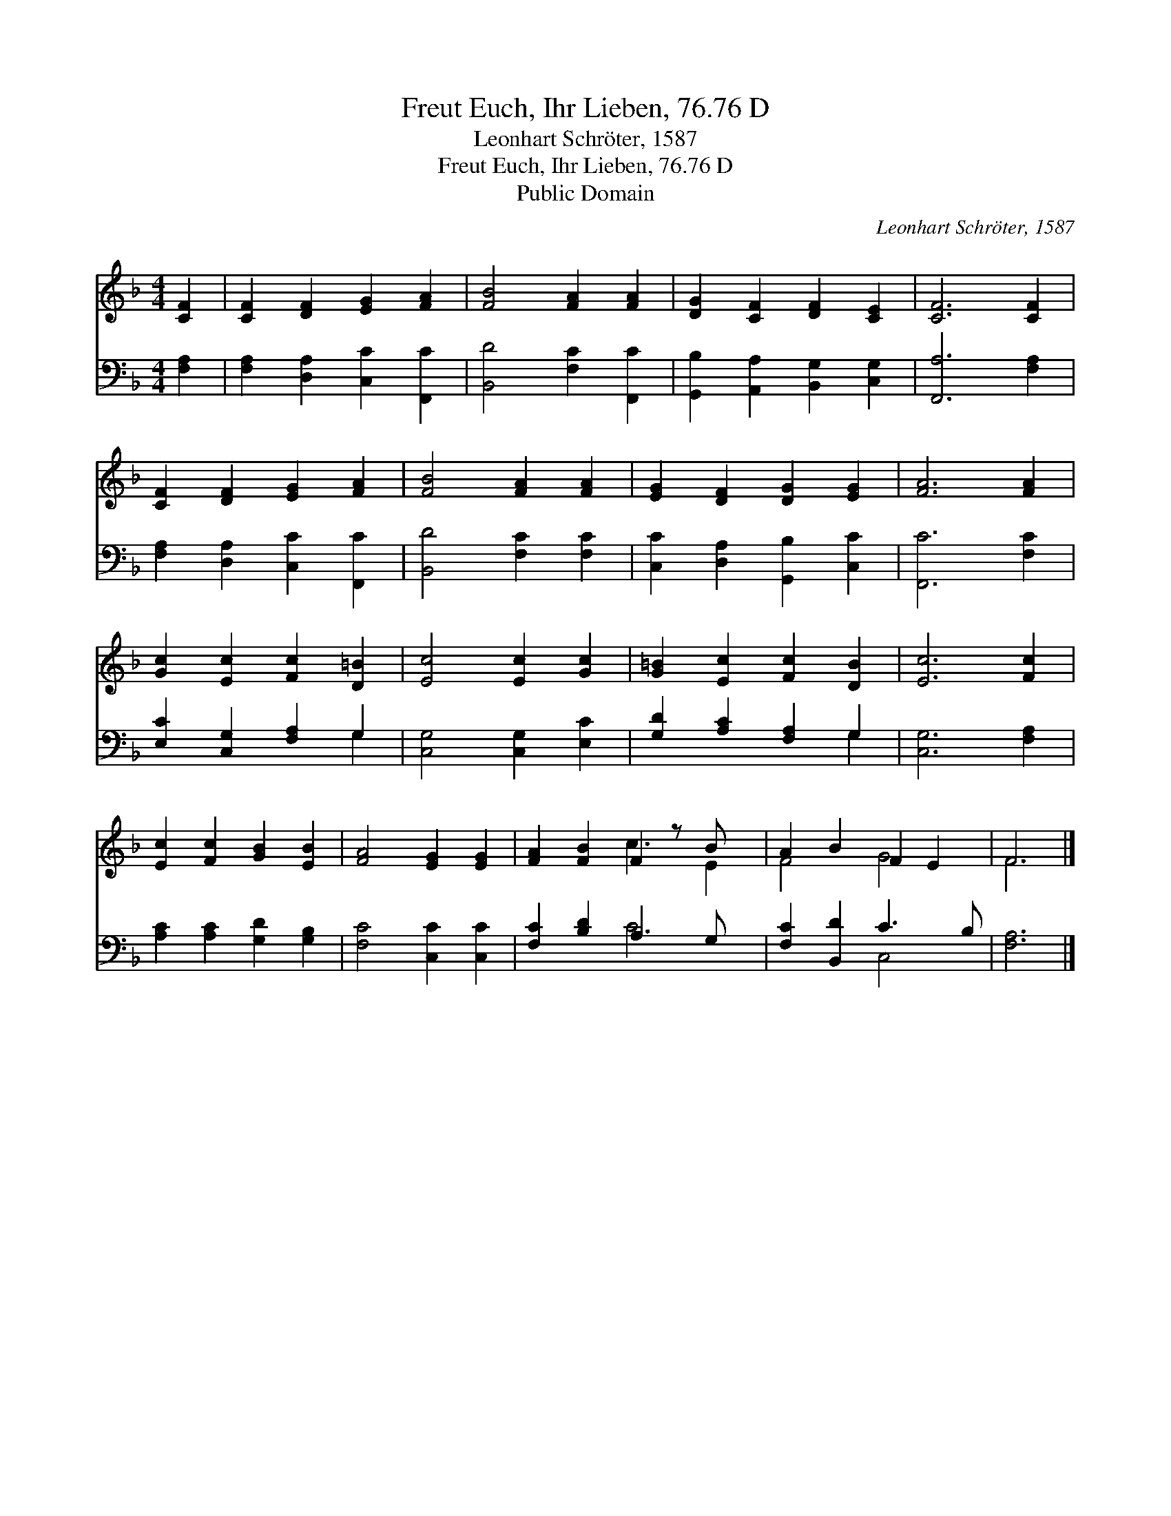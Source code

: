 X:1
T:Freut Euch, Ihr Lieben, 76.76 D
T:Leonhart Schröter, 1587
T:Freut Euch, Ihr Lieben, 76.76 D
T:Public Domain
C:Leonhart Schr&#246;ter, 1587
Z:Public Domain
%%score ( 1 2 ) ( 3 4 )
L:1/8
M:4/4
K:F
V:1 treble 
V:2 treble 
V:3 bass 
V:4 bass 
V:1
 [CF]2 | [CF]2 [DF]2 [EG]2 [FA]2 | [FB]4 [FA]2 [FA]2 | [DG]2 [CF]2 [DF]2 [CE]2 | [CF]6 [CF]2 | %5
 [CF]2 [DF]2 [EG]2 [FA]2 | [FB]4 [FA]2 [FA]2 | [EG]2 [DF]2 [DG]2 [EG]2 | [FA]6 [FA]2 | %9
 [Gc]2 [Ec]2 [Fc]2 [D=B]2 | [Ec]4 [Ec]2 [Gc]2 | [G=B]2 [Ec]2 [Fc]2 [DB]2 | [Ec]6 [Fc]2 | %13
 [Ec]2 [Fc]2 [GB]2 [EB]2 | [FA]4 [EG]2 [EG]2 | [FA]2 [FB]2 F2 z B x | A2 B2 F2 E2 | F6 |] %18
V:2
 x2 | x8 | x8 | x8 | x8 | x8 | x8 | x8 | x8 | x8 | x8 | x8 | x8 | x8 | x8 | x4 c3 E2 | F4 G4 | %17
 F6 |] %18
V:3
 [F,A,]2 | [F,A,]2 [D,A,]2 [C,C]2 [F,,C]2 | [B,,D]4 [F,C]2 [F,,C]2 | %3
 [G,,B,]2 [A,,A,]2 [B,,G,]2 [C,G,]2 | [F,,A,]6 [F,A,]2 | [F,A,]2 [D,A,]2 [C,C]2 [F,,C]2 | %6
 [B,,D]4 [F,C]2 [F,C]2 | [C,C]2 [D,A,]2 [G,,B,]2 [C,C]2 | [F,,C]6 [F,C]2 | %9
 [E,C]2 [C,G,]2 [F,A,]2 G,2 | [C,G,]4 [C,G,]2 [E,C]2 | [G,D]2 [A,C]2 [F,A,]2 G,2 | %12
 [C,G,]6 [F,A,]2 | [A,C]2 [A,C]2 [G,D]2 [G,B,]2 | [F,C]4 [C,C]2 [C,C]2 | [F,C]2 [B,D]2 A,3 G, x | %16
 [F,C]2 [B,,D]2 C3 B, | [F,A,]6 |] %18
V:4
 x2 | x8 | x8 | x8 | x8 | x8 | x8 | x8 | x8 | x6 G,2 | x8 | x6 G,2 | x8 | x8 | x8 | x4 C4- x | %16
 x4 C,4 | x6 |] %18

